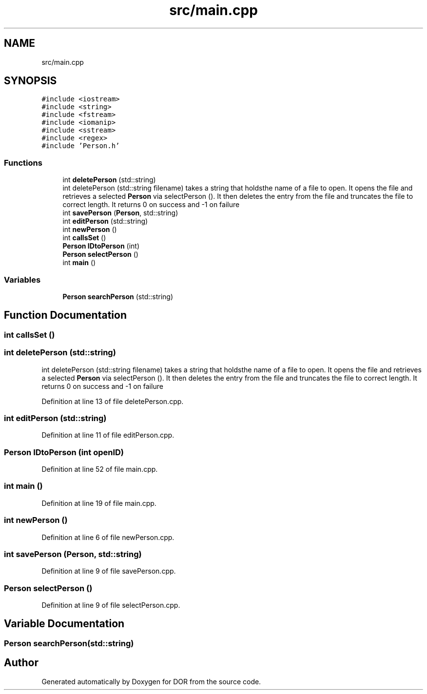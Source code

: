.TH "src/main.cpp" 3 "Wed Apr 8 2020" "DOR" \" -*- nroff -*-
.ad l
.nh
.SH NAME
src/main.cpp
.SH SYNOPSIS
.br
.PP
\fC#include <iostream>\fP
.br
\fC#include <string>\fP
.br
\fC#include <fstream>\fP
.br
\fC#include <iomanip>\fP
.br
\fC#include <sstream>\fP
.br
\fC#include <regex>\fP
.br
\fC#include 'Person\&.h'\fP
.br

.SS "Functions"

.in +1c
.ti -1c
.RI "int \fBdeletePerson\fP (std::string)"
.br
.RI "int deletePerson (std::string filename) takes a string that holdsthe name of a file to open\&. It opens the file and retrieves a selected \fBPerson\fP via selectPerson ()\&. It then deletes the entry from the file and truncates the file to correct length\&. It returns 0 on success and -1 on failure "
.ti -1c
.RI "int \fBsavePerson\fP (\fBPerson\fP, std::string)"
.br
.ti -1c
.RI "int \fBeditPerson\fP (std::string)"
.br
.ti -1c
.RI "int \fBnewPerson\fP ()"
.br
.ti -1c
.RI "int \fBcallsSet\fP ()"
.br
.ti -1c
.RI "\fBPerson\fP \fBIDtoPerson\fP (int)"
.br
.ti -1c
.RI "\fBPerson\fP \fBselectPerson\fP ()"
.br
.ti -1c
.RI "int \fBmain\fP ()"
.br
.in -1c
.SS "Variables"

.in +1c
.ti -1c
.RI "\fBPerson\fP \fBsearchPerson\fP (std::string)"
.br
.in -1c
.SH "Function Documentation"
.PP 
.SS "int callsSet ()"

.SS "int deletePerson (std::string)"

.PP
int deletePerson (std::string filename) takes a string that holdsthe name of a file to open\&. It opens the file and retrieves a selected \fBPerson\fP via selectPerson ()\&. It then deletes the entry from the file and truncates the file to correct length\&. It returns 0 on success and -1 on failure 
.PP
Definition at line 13 of file deletePerson\&.cpp\&.
.SS "int editPerson (std::string)"

.PP
Definition at line 11 of file editPerson\&.cpp\&.
.SS "\fBPerson\fP IDtoPerson (int openID)"

.PP
Definition at line 52 of file main\&.cpp\&.
.SS "int main ()"

.PP
Definition at line 19 of file main\&.cpp\&.
.SS "int newPerson ()"

.PP
Definition at line 6 of file newPerson\&.cpp\&.
.SS "int savePerson (\fBPerson\fP, std::string)"

.PP
Definition at line 9 of file savePerson\&.cpp\&.
.SS "\fBPerson\fP selectPerson ()"

.PP
Definition at line 9 of file selectPerson\&.cpp\&.
.SH "Variable Documentation"
.PP 
.SS "\fBPerson\fP searchPerson(std::string)"

.SH "Author"
.PP 
Generated automatically by Doxygen for DOR from the source code\&.
